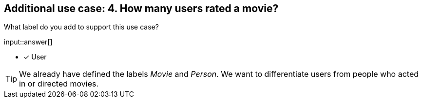 :type: freetext

[.question.freetext]
== Additional use case: 4. How many users rated a movie?

What label do you add to support this use case?

input::answer[]

* [x] User


[TIP]
====
We already have defined the labels _Movie_ and _Person_. We want to differentiate users from people who acted in or directed movies.
====







